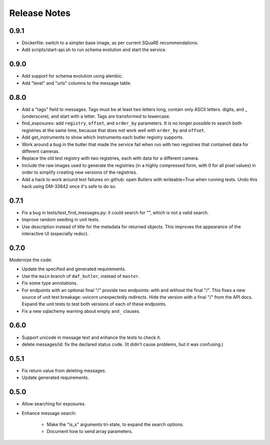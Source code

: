 =============
Release Notes
=============

0.9.1
-----

* Dockerfile: switch to a simpler base image, as per current SQuaRE recommendations.
* Add scripts/start-api.sh to run schema evolution and start the service.

0.9.0
-----

* Add support for schema evolution using alembic.
* Add "level" and "urls" columns to the message table.

0.8.0
-----

* Add a "tags" field to messages.
  Tags must be at least two letters long, contain only ASCII letters. digits, and _ (underscore), and start with a letter.
  Tags are transformed to lowercase.
* find_exposures: add ``registry``, ``offset``, and ``order_by`` parameters.
  It is no longer possible to search both registries at the same time,
  because that does not work well with ``order_by`` and ``offset``.
* Add get_instruments to show which instruments each butler registry supports.
* Work around a bug in the butler that made the service fail
  when run with two registries that contained data for different cameras.
* Replace the old test registry with two registries, each with data for a different camera.
* Include the raw images used to generate the registries (in a highly compressed form,
  with 0 for all pixel values) in order to simplify creating new versions of the registries.
* Add a hack to work around test failures on github: open Butlers with writeable=True when running tests.
  Undo this hack using DM-33642 once it's safe to do so.

0.7.1
-----

* Fix a bug in tests/test_find_messages.py: it could search for "\", which is not a valid search.
* Improve random seeding in unit tests.
* Use description instead of title for the metadata for returned objects.
  This improves the appearance of the interactive UI (especially redoc).

0.7.0
-----

Modernize the code:

* Update the specified and generated requirements.
* Use the ``main`` branch of ``daf_butler``, instead of ``master``.
* Fix some type annotations.
* For endpoints with an optional final "/" provide two endpoints: with and without the final "/".
  This fixes a new source of unit test breakage: uvicorn unexpectedly redirects.
  Hide the version with a final "/" from the API docs.
  Expand the unit tests to test both versions of each of these endpoints.
* Fix a new sqlachemy warning about empty ``and_`` clauses.

0.6.0
-----

* Support unicode in message text and enhance the tests to check it.
* delete messages/id: fix the declared status code.
  (It didn't cause problems, but it was confusing.)

0.5.1
-----

* Fix return value from deleting messages.
* Update generated requirements.

0.5.0
-----

* Allow searching for exposures.
* Enhance message search:

    * Make the "is_x" arguments tri-state, to expand the search options.
    * Document how to send array parameters.
